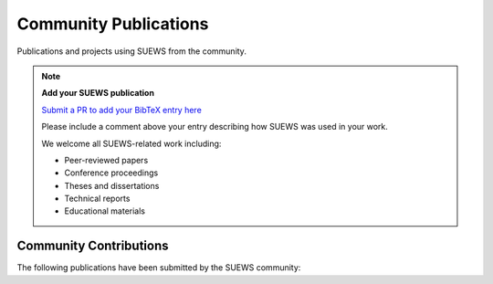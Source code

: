 .. _community_publications:

Community Publications
======================

Publications and projects using SUEWS from the community.

.. note::
   **Add your SUEWS publication**
   
   `Submit a PR to add your BibTeX entry here <https://github.com/UMEP-dev/SUEWS/edit/master/docs/source/assets/refs/refs-community.bib>`_
   
   Please include a comment above your entry describing how SUEWS was used in your work.
   
   We welcome all SUEWS-related work including:
   
   - Peer-reviewed papers
   - Conference proceedings
   - Theses and dissertations
   - Technical reports
   - Educational materials

Community Contributions
-----------------------

The following publications have been submitted by the SUEWS community:

.. bibliography:: assets/refs/refs-community.bib
   :style: refs_recent
   :all:
   :list: bullet

